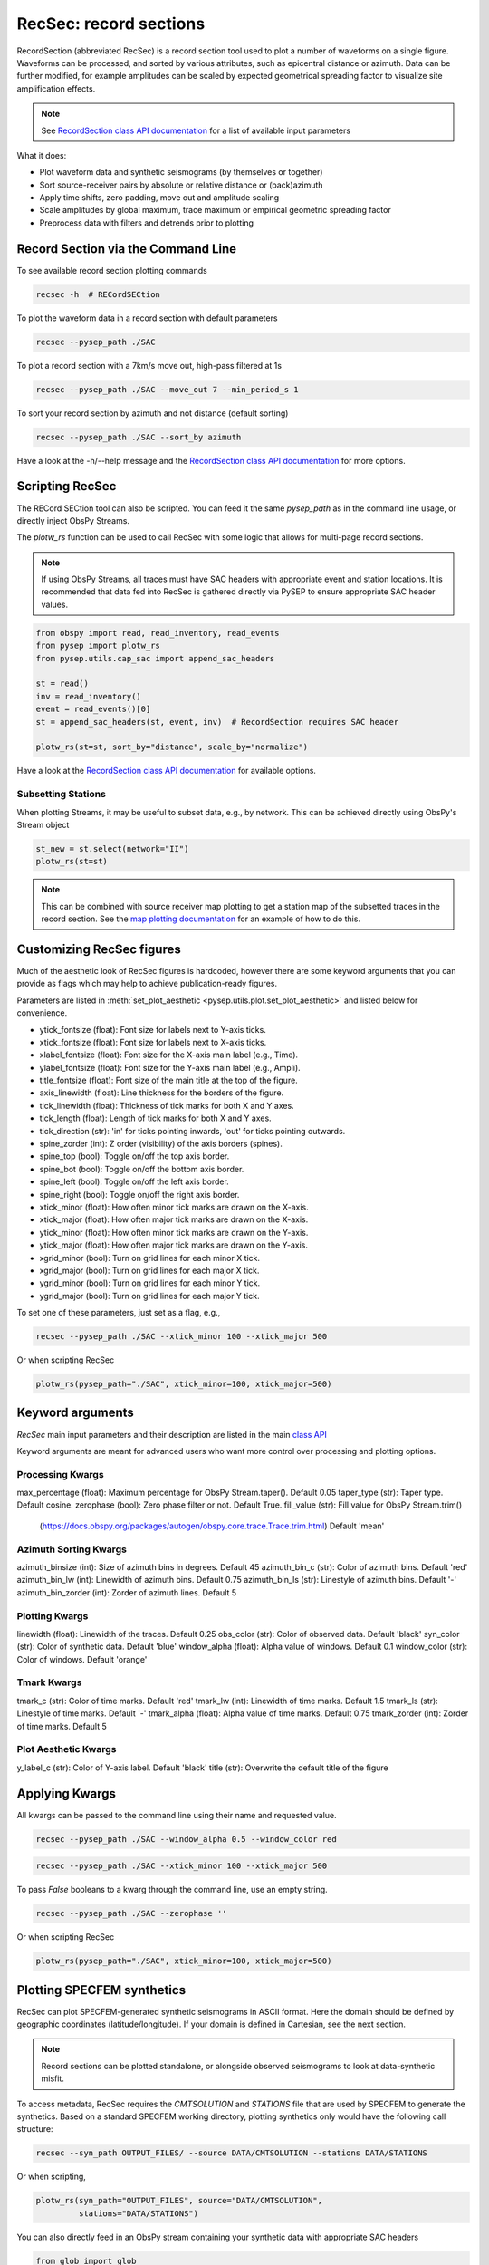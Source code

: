 RecSec: record sections
=======================

RecordSection (abbreviated RecSec) is a record section tool used to plot 
a number of waveforms on a single figure. Waveforms can be processed, and sorted
by various attributes, such as epicentral distance or azimuth. Data can be 
further modified, for example amplitudes can be scaled by expected geometrical
spreading factor to visualize site amplification effects.

.. note::

    See `RecordSection class API documentation
    <autoapi/pysep/recsec/index.html#pysep.recsec.RecordSection>`__ for a list
    of available input parameters

What it does:

* Plot waveform data and synthetic seismograms (by themselves or together)
* Sort source-receiver pairs by absolute or relative distance or (back)azimuth
* Apply time shifts, zero padding, move out and amplitude scaling
* Scale amplitudes by global maximum, trace maximum or empirical geometric spreading factor
* Preprocess data with filters and detrends prior to plotting 


Record Section via the Command Line
-----------------------------------

To see available record section plotting commands

.. code:: bash

    recsec -h  # RECordSECtion


To plot the waveform data in a record section with default parameters

.. code:: bash

    recsec --pysep_path ./SAC

To plot a record section with a 7km/s move out, high-pass filtered at 1s

.. code:: bash

    recsec --pysep_path ./SAC --move_out 7 --min_period_s 1


To sort your record section by azimuth and not distance (default sorting)

.. code:: bash

    recsec --pysep_path ./SAC --sort_by azimuth

Have a look at the -h/--help message and the `RecordSection class API
documentation <autoapi/pysep/recsec/index.html#pysep.recsec.RecordSection>`__
for more options.


Scripting RecSec
----------------
The RECord SECtion tool can also be scripted. You can feed it the same
`pysep_path` as in the command line usage, or directly inject ObsPy Streams.

The `plotw_rs` function can be used to call RecSec with some logic that allows
for multi-page record sections.

.. note::

    If using ObsPy Streams, all traces must have SAC headers with appropriate
    event and station locations. It is recommended that data fed into RecSec
    is gathered directly via PySEP to ensure appropriate SAC header values.

.. code:: python

    from obspy import read, read_inventory, read_events
    from pysep import plotw_rs
    from pysep.utils.cap_sac import append_sac_headers

    st = read()
    inv = read_inventory()
    event = read_events()[0]
    st = append_sac_headers(st, event, inv)  # RecordSection requires SAC header

    plotw_rs(st=st, sort_by="distance", scale_by="normalize")

Have a look at the `RecordSection class API
documentation <autoapi/pysep/recsec/index.html#pysep.recsec.RecordSection>`__
for available options.

Subsetting Stations
```````````````````

When plotting Streams, it may be useful to subset data, e.g., by network.
This can be achieved directly using ObsPy's Stream object

.. code:: python

    st_new = st.select(network="II")
    plotw_rs(st=st)

.. note::

    This can be combined with source receiver map plotting to get a station
    map of the subsetted traces in the record section. See the
    `map plotting documentation
    <cookbook.html#generating-source-receiver-maps>`__ for an example of how to
    do this.


Customizing RecSec figures
--------------------------

Much of the aesthetic look of RecSec figures is hardcoded, however there are 
some keyword arguments that you can provide as flags which may help to achieve
publication-ready figures. 

Parameters are listed in 
:meth:`set_plot_aesthetic <pysep.utils.plot.set_plot_aesthetic>` 
and listed below for convenience.

- ytick_fontsize (float): Font size for labels next to Y-axis ticks.
- xtick_fontsize (float): Font size for labels next to X-axis ticks.
- xlabel_fontsize (float): Font size for the X-axis main label (e.g., Time).
- ylabel_fontsize (float): Font size for the Y-axis main label (e.g., Ampli).
- title_fontsize (float): Font size of the main title at the top of the figure.

- axis_linewidth (float): Line thickness for the borders of the figure.
- tick_linewidth (float): Thickness of tick marks for both X and Y axes.
- tick_length (float): Length of tick marks for both X and Y axes.
- tick_direction (str): 'in' for ticks pointing inwards, 'out' for ticks 
  pointing outwards.

- spine_zorder (int): Z order (visibility) of the axis borders (spines).
- spine_top (bool): Toggle on/off the top axis border.
- spine_bot (bool): Toggle on/off the bottom axis border.
- spine_left (bool): Toggle on/off the left axis border.
- spine_right (bool): Toggle on/off the right axis border.

- xtick_minor (float): How often minor tick marks are drawn on the X-axis.
- xtick_major (float): How often major tick marks are drawn on the X-axis.
- ytick_minor (float): How often minor tick marks are drawn on the Y-axis.
- ytick_major (float): How often major tick marks are drawn on the Y-axis.

- xgrid_minor (bool): Turn on grid lines for each minor X tick.
- xgrid_major (bool): Turn on grid lines for each major X tick.
- ygrid_minor (bool): Turn on grid lines for each minor Y tick.
- ygrid_major (bool): Turn on grid lines for each major Y tick.

To set one of these parameters, just set as a flag, e.g.,

.. code:: bash

    recsec --pysep_path ./SAC --xtick_minor 100 --xtick_major 500

Or when scripting RecSec

.. code:: python

    plotw_rs(pysep_path="./SAC", xtick_minor=100, xtick_major=500)


Keyword arguments
------------------

`RecSec` main input parameters and their description are listed in the main 
`class API <autoapi/pysep/recsec/index.html#pysep.recsec.RecordSection>`__

Keyword arguments are meant for advanced users who want more control over 
processing and plotting options.

Processing Kwargs
`````````````````
max_percentage (float): Maximum percentage for ObsPy Stream.taper(). Default 0.05
taper_type (str): Taper type. Default cosine.
zerophase (bool): Zero phase filter or not. Default True.
fill_value (str): Fill value for ObsPy Stream.trim() 
    (https://docs.obspy.org/packages/autogen/obspy.core.trace.Trace.trim.html)
    Default 'mean'

Azimuth Sorting Kwargs
```````````````````````
azimuth_binsize (int): Size of azimuth bins in degrees. Default 45
azimuth_bin_c (str): Color of azimuth bins. Default 'red'
azimuth_bin_lw (int): Linewidth of azimuth bins. Default 0.75
azimuth_bin_ls (str): Linestyle of azimuth bins. Default '-'
azimuth_bin_zorder (int): Zorder of azimuth lines. Default 5

Plotting Kwargs
`````````````````
linewidth (float): Linewidth of the traces. Default 0.25
obs_color (str): Color of observed data. Default 'black'
syn_color (str): Color of synthetic data. Default 'blue'
window_alpha (float): Alpha value of windows. Default 0.1
window_color (str): Color of windows. Default 'orange'

Tmark Kwargs
`````````````
tmark_c (str): Color of time marks. Default 'red'
tmark_lw (int): Linewidth of time marks. Default 1.5
tmark_ls (str): Linestyle of time marks. Default '-'
tmark_alpha (float): Alpha value of time marks. Default 0.75
tmark_zorder (int): Zorder of time marks. Default 5

Plot Aesthetic Kwargs
`````````````````````
y_label_c (str): Color of Y-axis label. Default 'black'
title (str): Overwrite the default title of the figure

Applying Kwargs
---------------

All kwargs can be passed to the command line using their name and requested 
value.

.. code:: bash

    recsec --pysep_path ./SAC --window_alpha 0.5 --window_color red

.. code:: bash

    recsec --pysep_path ./SAC --xtick_minor 100 --xtick_major 500

To pass `False` booleans to a kwarg through the command line, use an 
empty string.

.. code:: bash

    recsec --pysep_path ./SAC --zerophase ''

Or when scripting RecSec

.. code:: python

    plotw_rs(pysep_path="./SAC", xtick_minor=100, xtick_major=500)


Plotting SPECFEM synthetics
---------------------------

RecSec can plot SPECFEM-generated synthetic seismograms in ASCII format. Here 
the domain should be defined by geographic coordinates (latitude/longitude). If 
your domain is defined in Cartesian, see the next section.

.. note::

    Record sections  can be plotted standalone, or alongside observed seismograms
    to look at data-synthetic misfit.

To access metadata, RecSec requires the `CMTSOLUTION` and `STATIONS` file that
are used by SPECFEM to generate the synthetics. Based on a standard SPECFEM
working directory, plotting synthetics only would have the following call
structure:

.. code:: bash

    recsec --syn_path OUTPUT_FILES/ --source DATA/CMTSOLUTION --stations DATA/STATIONS

Or when scripting,

.. code:: python

    plotw_rs(syn_path="OUTPUT_FILES", source="DATA/CMTSOLUTION",
             stations="DATA/STATIONS")

You can also directly feed in an ObsPy stream containing your synthetic data
with appropriate SAC headers

.. code:: python

    from glob import glob
    from obspy import Stream
    from pysep.utils.io import read_sem

    st_syn = Stream()
    for fid in glob("OUTPUT_FILES/*.semd"):
        st_syn += read_sem(fid=fid, source="DATA/CMTSOLUTION",
                           stations="DATA/STATIONS")

    plotw_rs(st_syn=st_syn)

To compare observed and synthetic data, you would have name the --pysep_path
and tell RecSec to preprocess both data streams identically

.. code:: bash

    recsec --pysep_path ./SAC --syn_path OUTPUT_FILES/ --source DATA/CMTSOLUTION --stations DATA/STATIONS --preprocess both

Preprocessing flags can be applied to the observed data only (`st`), synthetic
data only (`st_syn`) or both (`both`). See the `preprocess` parameter in the
`RecordSection class API
documentation <autoapi/pysep/recsec/index.html#pysep.recsec.RecordSection>`__

While scripting, Streams for both observed and synthetic data can be injected
together:

.. code:: python

    plotw_rs(st=st, st_syn=st_syn, preprocess="both")


Plotting SPECFEM synthetics in Cartesian
````````````````````````````````````````

Under the hood, RecSec uses some of ObsPy's geodetic
functions to calculate distances and azimuths. Because of this, RecSec will 
fail if coordinates are defined in a Cartesian coordinate system (XYZ), which 
may often be the case when working in SPECFEM2D or in a local domain of 
SPECFEM3D_Cartesian.

To circumvent this, RecSec has a flag `--cartesian`, which will swap out the 
read functions to work with a Cartesian coordinate system. The call is very 
similar to the above:

For SPECFEM3D_Cartesian this would look like

.. code:: bash

    recsec --syn_path OUTPUT_FILES --source DATA/CMTSOLUTION --stations DATA/STATIONS --cartesian


For SPECFEM2D, the source file may not be a CMTSOLUTION. Additionally, the 
default seismogram components may not be defined in ZNE

.. code:: bash

    recsec --syn_path OUTPUT_FILES --source DATA/SOURCE --stations DATA/STATIONS --components Y --cartesian


While scripting, the input parameter `cartesian` can be used:

.. code:: python

    plotw_rs(..., cartesian=True)


Plotting two sets of synthetics (synsyn)
````````````````````````````````````````

It is often useful to compare two sets of synthetic seismograms, where one set
represents 'data', while the other represents synthetics. For example, during
a tomographic inversion, a Target model may be used to generate data. 

RecSec can plot two sets of synthetics in a similar vein as plotting 
data and synthetics together. The User only needs to add the `--synsyn` flag 
and provide paths to both `--pysep_path` and `--syn_path`. 

.. note::

    RecSec makes the assumption that both sets of synthetics share the
    same metadata provided in the `--source` and `--stations` flags.

Let's say you've stored your 'data' in a directory called 'observed/' and your
synthetics in a directory called 'synthetic/'

.. code:: bash

    recsec --pysep_path observed/ --syn_path synthetic/ --source DATA/CMTSOLUTION --stations DATA/STATIONS --synsyn




